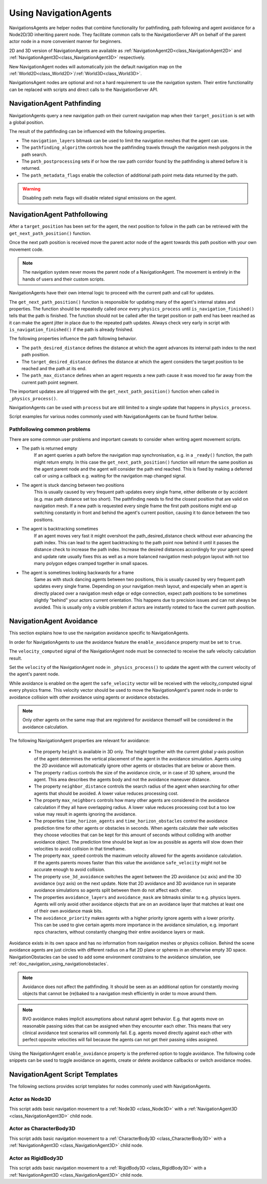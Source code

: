 .. _doc_navigation_using_navigationagents:

Using NavigationAgents
======================

NavigationsAgents are helper nodes that combine functionality
for pathfinding, path following and agent avoidance for a Node2D/3D inheriting parent node.
They facilitate common calls to the NavigationServer API on
behalf of the parent actor node in a more convenient manner for beginners.

2D and 3D version of NavigationAgents are available as
:ref:`NavigationAgent2D<class_NavigationAgent2D>` and
:ref:`NavigationAgent3D<class_NavigationAgent3D>` respectively.

New NavigationAgent nodes will automatically join the default navigation map on the :ref:`World2D<class_World2D>`/:ref:`World3D<class_World3D>`.

NavigationsAgent nodes are optional and not a hard requirement to use the navigation system.
Their entire functionality can be replaced with scripts and direct calls to the NavigationServer API.

NavigationAgent Pathfinding
---------------------------

NavigationAgents query a new navigation path on their current navigation map when their ``target_position`` is set with a global position.

The result of the pathfinding can be influenced with the following properties.

- The ``navigation_layers`` bitmask can be used to limit the navigation meshes that the agent can use.
- The ``pathfinding_algorithm`` controls how the pathfinding travels through the navigation mesh polygons in the path search.
- The ``path_postprocessing`` sets if or how the raw path corridor found by the pathfinding is altered before it is returned.
- The ``path_metadata_flags`` enable the collection of additional path point meta data returned by the path.

.. warning::

    Disabling path meta flags will disable related signal emissions on the agent.

NavigationAgent Pathfollowing
-----------------------------

After a ``target_position`` has been set for the agent, the next position to follow in the path
can be retrieved with the ``get_next_path_position()`` function.

Once the next path position is received move the parent actor node of the agent
towards this path position with your own movement code.

.. note::

    The navigation system never moves the parent node of a NavigationAgent.
    The movement is entirely in the hands of users and their custom scripts.

NavigationAgents have their own internal logic to proceed with the current path and call for updates.

The ``get_next_path_position()`` function is responsible for updating many of the agent's internal states and properties.
The function should be repeatedly called *once* every ``physics_process`` until ``is_navigation_finished()`` tells that the path is finished.
The function should not be called after the target position or path end has been reached
as it can make the agent jitter in place due to the repeated path updates.
Always check very early in script with ``is_navigation_finished()`` if the path is already finished.

The following properties influence the path following behavior.

- The ``path_desired_distance`` defines the distance at which the agent advances its internal path index to the next path position.
- The ``target_desired_distance`` defines the distance at which the agent considers the target position to be reached and the path at its end.
- The ``path_max_distance`` defines when an agent requests a new path cause it was moved too far away from the current path point segment.

The important updates are all triggered with the ``get_next_path_position()`` function
when called in ``_physics_process()``.

NavigationAgents can be used with ``process`` but are still limited to a single update that happens in ``physics_process``.

Script examples for various nodes commonly used with NavigationAgents can be found further below.

Pathfollowing common problems
~~~~~~~~~~~~~~~~~~~~~~~~~~~~~

There are some common user problems and important caveats to consider when writing agent movement scripts.

- The path is returned empty
    If an agent queries a path before the navigation map synchronisation, e.g. in a ``_ready()`` function, the path might return empty. In this case the ``get_next_path_position()`` function will return the same position as the agent parent node and the agent will consider the path end reached. This is fixed by making a deferred call or using a callback e.g. waiting for the navigation map changed signal.

- The agent is stuck dancing between two positions
    This is usually caused by very frequent path updates every single frame, either deliberate or by accident (e.g. max path distance set too short). The pathfinding needs to find the closest position that are valid on navigation mesh. If a new path is requested every single frame the first path positions might end up switching constantly in front and behind the agent's current position, causing it to dance between the two positions.

- The agent is backtracking sometimes
    If an agent moves very fast it might overshoot the path_desired_distance check without ever advancing the path index. This can lead to the agent backtracking to the path point now behind it until it passes the distance check to increase the path index. Increase the desired distances accordingly for your agent speed and update rate usually fixes this as well as a more balanced navigation mesh polygon layout with not too many polygon edges cramped together in small spaces.

- The agent is sometimes looking backwards for a frame
    Same as with stuck dancing agents between two positions, this is usually caused by very frequent path updates every single frame. Depending on your navigation mesh layout, and especially when an agent is directly placed over a navigation mesh edge or edge connection, expect path positions to be sometimes slightly "behind" your actors current orientation. This happens due to precision issues and can not always be avoided. This is usually only a visible problem if actors are instantly rotated to face the current path position.

NavigationAgent Avoidance
-------------------------

This section explains how to use the navigation avoidance specific to NavigationAgents.

In order for NavigationAgents to use the avoidance feature the ``enable_avoidance`` property must be set to ``true``.

.. image:: img/agent_avoidance_enabled.png

The ``velocity_computed`` signal of the NavigationAgent node must be connected to receive the safe velocity calculation result.

.. image:: img/agent_safevelocity_signal.png

Set the ``velocity`` of the NavigationAgent node in ``_physics_process()`` to update the agent with the current velocity of the agent's parent node.

While avoidance is enabled on the agent the ``safe_velocity`` vector will be received with the velocity_computed signal every physics frame.
This velocity vector should be used to move the NavigationAgent's parent node in order to avoidance collision with other avoidance using agents or avoidance obstacles.

.. note::

    Only other agents on the same map that are registered for avoidance themself will be considered in the avoidance calculation.

The following NavigationAgent properties are relevant for avoidance:

  - The property ``height`` is available in 3D only. The height together with the current global y-axis position of the agent determines the vertical placement of the agent in the avoidance simulation. Agents using the 2D avoidance will automatically ignore other agents or obstacles that are below or above them.
  - The property ``radius`` controls the size of the avoidance circle, or in case of 3D sphere, around the agent. This area describes the agents body and not the avoidance maneuver distance.
  - The property ``neighbor_distance`` controls the search radius of the agent when searching for other agents that should be avoided. A lower value reduces processing cost.
  - The property ``max_neighbors`` controls how many other agents are considered in the avoidance calculation if they all have overlapping radius.
    A lower value reduces processing cost but a too low value may result in agents ignoring the avoidance.
  - The properties ``time_horizon_agents`` and ``time_horizon_obstacles`` control the avoidance prediction time for other agents or obstacles in seconds. When agents calculate their safe velocities they choose velocities that can be kept for this amount of seconds without colliding with another avoidance object. The prediction time should be kept as low as possible as agents will slow down their velocities to avoid collision in that timeframe.
  - The property ``max_speed`` controls the maximum velocity allowed for the agents avoidance calculation.
    If the agents parents moves faster than this value the avoidance ``safe_velocity`` might not be accurate enough to avoid collision.
  - The property ``use_3d_avoidance`` switches the agent between the 2D avoidance (xz axis) and the 3D avoidance (xyz axis) on the next update.
    Note that 2D avoidance and 3D avoidance run in separate avoidance simulations so agents split between them do not affect each other.
  - The properties ``avoidance_layers`` and ``avoidance_mask`` are bitmasks similar to e.g. physics layers. Agents will only avoid other avoidance objects that are on an avoidance layer that matches at least one of their own avoidance mask bits.
  - The ``avoidance_priority`` makes agents with a higher priority ignore agents with a lower priority. This can be used to give certain agents more importance in the avoidance simulation, e.g. important npcs characters, without constantly changing their entire avoidance layers or mask.


Avoidance exists in its own space and has no information from navigation meshes or physics collision.
Behind the scene avoidance agents are just circles with different radius on a flat 2D plane or spheres in an otherwise empty 3D space.
NavigationObstacles can be used to add some environment constrains to the avoidance simulation, see :ref:`doc_navigation_using_navigationobstacles`.

.. note::

    Avoidance does not affect the pathfinding. It should be seen as an additional option for constantly moving objects that cannot be (re)baked to a navigation mesh efficiently in order to move around them.

.. note::

    RVO avoidance makes implicit assumptions about natural agent behavior. E.g. that agents move on reasonable passing sides that can be assigned when they encounter each other.
    This means that very clinical avoidance test scenarios will commonly fail. E.g. agents moved directly against each other with perfect opposite velocities will fail because the agents can not get their passing sides assigned.

Using the NavigationAgent ``enable_avoidance`` property is the preferred option
to toggle avoidance. The following code snippets can be used to
toggle avoidance on agents, create or delete avoidance callbacks or switch avoidance modes.

.. tabs::
 .. code-tab:: gdscript GDScript

    extends NavigationAgent2D

    var agent: RID = get_rid()
    # Enable avoidance
    NavigationServer2D.agent_set_avoidance_enabled(agent, true)
    # Create avoidance callback
    NavigationServer2D.agent_set_avoidance_callback(agent, Callable(self, "_avoidance_done"))

    # Disable avoidance
    NavigationServer2D.agent_set_avoidance_enabled(agent, false)
    # Delete avoidance callback
    NavigationServer2D.agent_set_avoidance_callback(agent, Callable())

.. tabs::
 .. code-tab:: gdscript GDScript

    extends NavigationAgent3D

    var agent: RID = get_rid()
    # Enable avoidance
    NavigationServer3D.agent_set_avoidance_enabled(agent, true)
    # Create avoidance callback
    NavigationServer3D.agent_set_avoidance_callback(agent, Callable(self, "_avoidance_done"))
    # Switch to 3D avoidance
    NavigationServer3D.agent_set_use_3d_avoidance(agent, true)

    # Disable avoidance
    NavigationServer3D.agent_set_avoidance_enabled(agent, false)
    # Delete avoidance callback
    NavigationServer3D.agent_set_avoidance_callback(agent, Callable())
    # Switch to 2D avoidance
    NavigationServer3D.agent_set_use_3d_avoidance(agent, false)

NavigationAgent Script Templates
--------------------------------

The following sections provides script templates for nodes commonly used with NavigationAgents.

Actor as Node3D
~~~~~~~~~~~~~~~

This script adds basic navigation movement to a :ref:`Node3D <class_Node3D>` with a :ref:`NavigationAgent3D <class_NavigationAgent3D>` child node.

.. tabs::
 .. code-tab:: gdscript GDScript

    extends Node3D

    @export var movement_speed: float = 4.0
    @onready var navigation_agent: NavigationAgent3D = get_node("NavigationAgent3D")
    var movement_delta: float

    func _ready() -> void:
        navigation_agent.velocity_computed.connect(Callable(_on_velocity_computed))

    func set_movement_target(movement_target: Vector3):
        navigation_agent.target_position = movement_target

    func _physics_process(delta):
        if navigation_agent.is_navigation_finished():
            return

        movement_delta = movement_speed * delta
        var next_path_position: Vector3 = navigation_agent.get_next_path_position()
        var new_velocity: Vector3 = global_position.direction_to(next_path_position) * movement_delta
        if navigation_agent.avoidance_enabled:
            navigation_agent.velocity = new_velocity
        else:
            _on_velocity_computed(new_velocity)

    func _on_velocity_computed(safe_velocity: Vector3) -> void:
        global_position = global_position.move_toward(global_position + safe_velocity, movement_delta)

Actor as CharacterBody3D
~~~~~~~~~~~~~~~~~~~~~~~~

This script adds basic navigation movement to a :ref:`CharacterBody3D <class_CharacterBody3D>` with a :ref:`NavigationAgent3D <class_NavigationAgent3D>` child node.

.. tabs::
 .. code-tab:: gdscript GDScript

    extends CharacterBody3D

    @export var movement_speed: float = 4.0
    @onready var navigation_agent: NavigationAgent3D = get_node("NavigationAgent3D")

    func _ready() -> void:
        navigation_agent.velocity_computed.connect(Callable(_on_velocity_computed))

    func set_movement_target(movement_target: Vector3):
        navigation_agent.target_position = movement_target

    func _physics_process(delta):
        if navigation_agent.is_navigation_finished():
            return

        var next_path_position: Vector3 = navigation_agent.get_next_path_position()
        var new_velocity: Vector3 = global_position.direction_to(next_path_position) * movement_speed
        if navigation_agent.avoidance_enabled:
            navigation_agent.velocity = new_velocity
        else:
            _on_velocity_computed(new_velocity)

    func _on_velocity_computed(safe_velocity: Vector3):
        velocity = safe_velocity
        move_and_slide()

Actor as RigidBody3D
~~~~~~~~~~~~~~~~~~~~

This script adds basic navigation movement to a :ref:`RigidBody3D <class_RigidBody3D>` with a :ref:`NavigationAgent3D <class_NavigationAgent3D>` child node.

.. tabs::
 .. code-tab:: gdscript GDScript

    extends RigidBody3D

    @export var movement_speed: float = 4.0
    @onready var navigation_agent: NavigationAgent3D = get_node("NavigationAgent3D")

    func _ready() -> void:
        navigation_agent.velocity_computed.connect(Callable(_on_velocity_computed))

    func set_movement_target(movement_target: Vector3):
        navigation_agent.target_position = movement_target

    func _physics_process(delta):
        if navigation_agent.is_navigation_finished():
            return

        var next_path_position: Vector3 = navigation_agent.get_next_path_position()
        var new_velocity: Vector3 = global_position.direction_to(next_path_position) * movement_speed
        if navigation_agent.avoidance_enabled:
            navigation_agent.velocity = new_velocity
        else:
            _on_velocity_computed(new_velocity)

    func _on_velocity_computed(safe_velocity: Vector3):
        linear_velocity = safe_velocity

